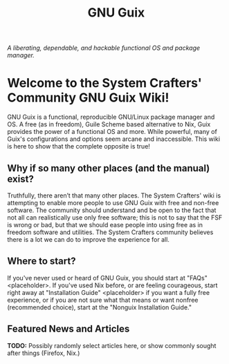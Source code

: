 #+TITLE: GNU Guix

/A liberating, dependable, and hackable functional OS and package manager./

* Welcome to the System Crafters' Community GNU Guix Wiki!

GNU Guix is a functional, reproducible GNU/Linux package manager and
OS. A free (as in freedom), Guile Scheme based alternative to Nix,
Guix provides the power of a functional OS and more. While powerful,
many of Guix's configurations and options seem arcane and
inaccessible. This wiki is here to show that the complete opposite is
true!

** Why if so many other places (and the manual) exist?

Truthfully, there aren’t that many other places. The System Crafters'
wiki is attempting to enable more people to use GNU Guix with free and
non-free software. The community should understand and be open to the
fact that not all can realistically use only free software; this is
not to say that the FSF is wrong or bad, but that we should ease
people into using free as in freedom software and utilities. The
System Crafters community believes there is a lot we can do to improve
the experience for all.

** Where to start?

If you've never used or heard of GNU Guix, you should start at "FAQs"
<placeholder>. If you've used Nix before, or are feeling courageous,
start right away at "Installation Guide" <placeholder> if you want a
fully free experience, or if you are not sure what that means or want
nonfree (recommended choice), start at the "Nonguix Installation
Guide."

** Featured News and Articles

*TODO:* Possibly randomly select articles here, or show commonly
 sought after things (Firefox, Nix.)
